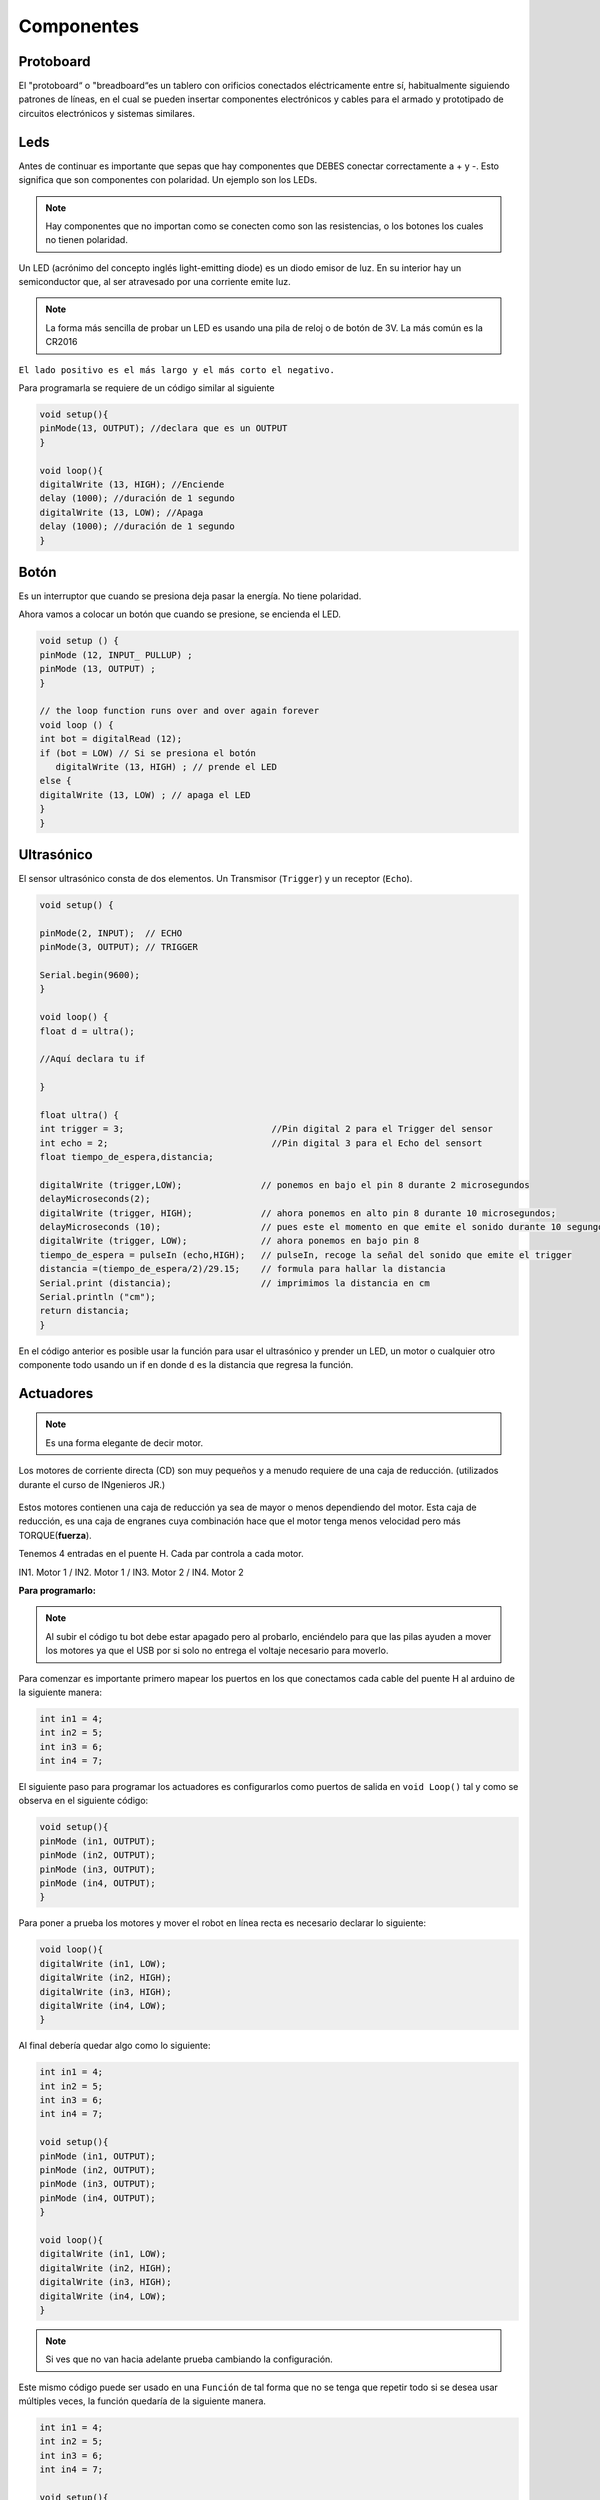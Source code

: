 Componentes
===========


.. _installation:

Protoboard
------------

El "protoboard“ o "breadboard“es un tablero con orificios conectados eléctricamente entre sí, habitualmente siguiendo patrones de líneas, en el cual se pueden insertar componentes electrónicos y cables para el armado y prototipado de circuitos electrónicos y sistemas similares.

.. figure:: img/Protoboard.png

Leds
----

Antes de continuar es importante que sepas que hay componentes que DEBES conectar correctamente a + y -. Esto significa que son componentes con polaridad. Un ejemplo son los LEDs. 

.. note::
   Hay componentes que no importan como se conecten como son las resistencias, o los botones los cuales no tienen        polaridad.

Un LED (acrónimo del concepto inglés light-emitting diode) es un diodo emisor de luz. En su interior hay un semiconductor que, al ser atravesado por una corriente emite luz.

.. note::
   La forma más sencilla de probar un LED es usando una pila de reloj o de botón de 3V.  La más común es la CR2016

``El lado positivo es el más largo y el más corto el negativo.``

Para programarla se requiere de un código similar al siguiente

.. code-block:: c++

   void setup(){
   pinMode(13, OUTPUT); //declara que es un OUTPUT
   }

   void loop(){
   digitalWrite (13, HIGH); //Enciende 
   delay (1000); //duración de 1 segundo
   digitalWrite (13, LOW); //Apaga
   delay (1000); //duración de 1 segundo
   }

.. figure:: img/LED.png

Botón
-----

Es un interruptor que cuando se presiona deja pasar la energía. No tiene polaridad.

Ahora vamos a colocar un botón que cuando se presione, se encienda el LED.

.. code-block:: c++

   void setup () {
   pinMode (12, INPUT_ PULLUP) ; 
   pinMode (13, OUTPUT) ; 
   }

   // the loop function runs over and over again forever
   void loop () {
   int bot = digitalRead (12);
   if (bot = LOW) // Si se presiona el botón
      digitalWrite (13, HIGH) ; // prende el LED
   else {
   digitalWrite (13, LOW) ; // apaga el LED
   }
   }

.. figure:: img/boton.jpeg

Ultrasónico
------------

.. autosummary::
   :toctree: generated

El sensor ultrasónico  consta de dos elementos. Un Transmisor (``Trigger``) y un receptor (``Echo``). 


.. code-block:: c++
   
   void setup() {

   pinMode(2, INPUT);  // ECHO
   pinMode(3, OUTPUT); // TRIGGER

   Serial.begin(9600);
   }

   void loop() {
   float d = ultra();

   //Aquí declara tu if
  
   }

   float ultra() {
   int trigger = 3;                            //Pin digital 2 para el Trigger del sensor
   int echo = 2;                               //Pin digital 3 para el Echo del sensort
   float tiempo_de_espera,distancia; 
  
   digitalWrite (trigger,LOW);               // ponemos en bajo el pin 8 durante 2 microsegundos
   delayMicroseconds(2);
   digitalWrite (trigger, HIGH);             // ahora ponemos en alto pin 8 durante 10 microsegundos;
   delayMicroseconds (10);                   // pues este el momento en que emite el sonido durante 10 segungos
   digitalWrite (trigger, LOW);              // ahora ponemos en bajo pin 8 
   tiempo_de_espera = pulseIn (echo,HIGH);   // pulseIn, recoge la señal del sonido que emite el trigger
   distancia =(tiempo_de_espera/2)/29.15;    // formula para hallar la distancia
   Serial.print (distancia);                 // imprimimos la distancia en cm
   Serial.println ("cm");
   return distancia;
   }

En el código anterior es posible usar la función para usar el ultrasónico y prender un LED, un motor o cualquier otro componente todo usando un if en donde ``d`` es la distancia que regresa la función.

.. figure:: img/ultrasonido.jpg

Actuadores
----------

.. note::
   Es una forma elegante de decir motor.  

Los motores de corriente directa (CD) son muy pequeños y a menudo requiere de una caja de reducción. (utilizados durante el curso de INgenieros JR.)

.. figure:: img/Motores.png

Estos motores contienen una caja de reducción ya sea de mayor o menos dependiendo del motor. Esta caja de reducción, es una caja de engranes cuya combinación hace que el motor tenga menos velocidad pero más TORQUE(**fuerza**).

Tenemos 4 entradas en el puente H.  Cada par controla a cada motor.

IN1. Motor 1 / 
IN2. Motor 1 / 
IN3. Motor 2 / 
IN4. Motor 2 

**Para programarlo:**

.. note::
   Al subir el código tu bot debe estar apagado pero al probarlo, enciéndelo para que las pilas ayuden a mover los        motores ya que el USB por si solo no entrega el voltaje necesario para moverlo.  

Para comenzar es importante primero mapear los puertos en los que conectamos cada cable del puente H al arduino de la siguiente manera:

.. code-block:: c++

   int in1 = 4;
   int in2 = 5;
   int in3 = 6;
   int in4 = 7;


El siguiente paso para programar los actuadores es configurarlos como puertos de salida en ``void Loop()`` tal y como se observa en el siguiente código:

.. code-block:: c++

   void setup(){
   pinMode (in1, OUTPUT);
   pinMode (in2, OUTPUT);
   pinMode (in3, OUTPUT);
   pinMode (in4, OUTPUT);
   }

Para poner a prueba los motores y mover el robot en línea recta es necesario declarar lo siguiente:

.. code-block:: c++

   void loop(){
   digitalWrite (in1, LOW);
   digitalWrite (in2, HIGH);
   digitalWrite (in3, HIGH);
   digitalWrite (in4, LOW);
   }

Al final debería quedar algo como lo siguiente:

.. code-block:: c++

   int in1 = 4;
   int in2 = 5;
   int in3 = 6;
   int in4 = 7;

   void setup(){
   pinMode (in1, OUTPUT);
   pinMode (in2, OUTPUT);
   pinMode (in3, OUTPUT);
   pinMode (in4, OUTPUT);
   }

   void loop(){
   digitalWrite (in1, LOW);
   digitalWrite (in2, HIGH);
   digitalWrite (in3, HIGH);
   digitalWrite (in4, LOW);
   }
   
.. note::
   Si ves que no van hacia adelante prueba cambiando la configuración. 

Este mismo código puede ser usado en una ``Función`` de tal forma que no se tenga que repetir todo si se desea usar múltiples veces, la función quedaría de la siguiente manera.

.. code-block:: c++

   int in1 = 4;
   int in2 = 5;
   int in3 = 6;
   int in4 = 7;

   void setup(){
   pinMode (in1, OUTPUT);
   pinMode (in2, OUTPUT);
   pinMode (in3, OUTPUT);
   pinMode (in4, OUTPUT);
   }

   void loop(){
   adelante();
   }

   void adelante(){
   digitalWrite (in1, LOW);
   digitalWrite (in2, HIGH);
   digitalWrite (in3, HIGH);
   digitalWrite (in4, LOW);
   }

.. figure:: img/movientorobot.gif
